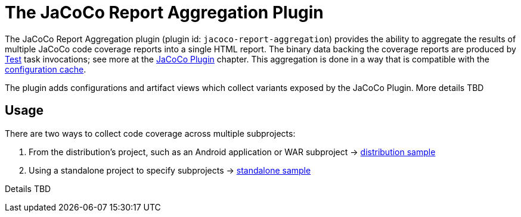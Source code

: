 // Copyright 2021 the original author or authors.
//
// Licensed under the Apache License, Version 2.0 (the "License");
// you may not use this file except in compliance with the License.
// You may obtain a copy of the License at
//
//      http://www.apache.org/licenses/LICENSE-2.0
//
// Unless required by applicable law or agreed to in writing, software
// distributed under the License is distributed on an "AS IS" BASIS,
// WITHOUT WARRANTIES OR CONDITIONS OF ANY KIND, either express or implied.
// See the License for the specific language governing permissions and
// limitations under the License.

[[jacoco_report_aggregation_plugin]]
= The JaCoCo Report Aggregation Plugin

The JaCoCo Report Aggregation plugin (plugin id: `jacoco-report-aggregation`) provides the ability to aggregate the results of multiple JaCoCo code coverage reports into a single HTML report.  The binary data backing the coverage reports are produced by link:{groovyDslPath}/org.gradle.api.tasks.testing.Test.html[Test] task invocations; see more at the <<jacoco_plugin#jacoco_plugin,JaCoCo Plugin>> chapter. This aggregation is done in a way that is compatible with the <<configuration_cache#config_cache,configuration cache>>.

The plugin adds configurations and artifact views which collect variants exposed by the JaCoCo Plugin. More details TBD

[[sec:test_report_aggregation_usage]]
== Usage

There are two ways to collect code coverage across multiple subprojects:

1. From the distribution's project, such as an Android application or WAR subproject -> link:../samples/sample_jvm_multi_project_with_code_coverage_distribution.html[distribution sample]
2. Using a standalone project to specify subprojects -> link:../samples/sample_jvm_multi_project_with_code_coverage_standalone.html[standalone sample]

Details TBD
